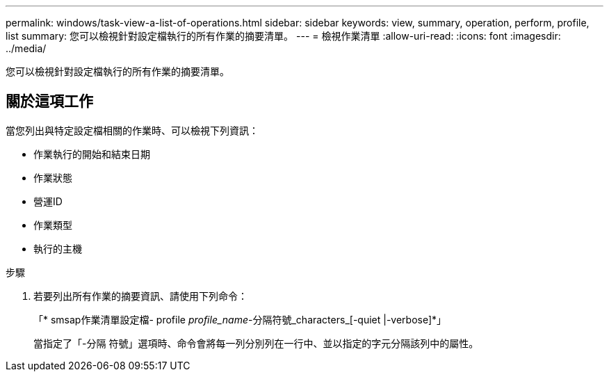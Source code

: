 ---
permalink: windows/task-view-a-list-of-operations.html 
sidebar: sidebar 
keywords: view, summary, operation, perform, profile, list 
summary: 您可以檢視針對設定檔執行的所有作業的摘要清單。 
---
= 檢視作業清單
:allow-uri-read: 
:icons: font
:imagesdir: ../media/


[role="lead"]
您可以檢視針對設定檔執行的所有作業的摘要清單。



== 關於這項工作

當您列出與特定設定檔相關的作業時、可以檢視下列資訊：

* 作業執行的開始和結束日期
* 作業狀態
* 營運ID
* 作業類型
* 執行的主機


.步驟
. 若要列出所有作業的摘要資訊、請使用下列命令：
+
「* smsap作業清單設定檔- profile _profile_name_-分隔符號_characters_[-quiet |-verbose]*」

+
當指定了「-分隔 符號」選項時、命令會將每一列分別列在一行中、並以指定的字元分隔該列中的屬性。


